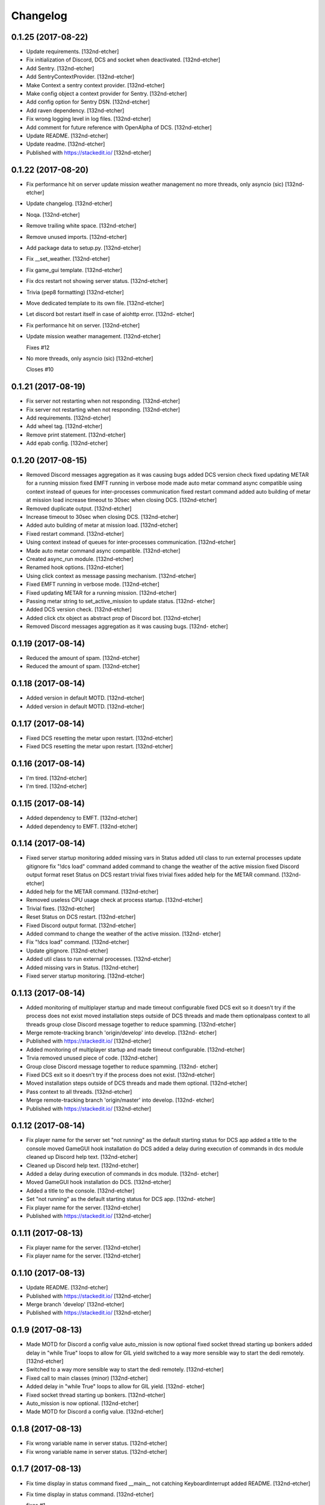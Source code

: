 Changelog
=========


0.1.25 (2017-08-22)
-------------------
- Update requirements. [132nd-etcher]
- Fix initialization of Discord, DCS and socket when deactivated.
  [132nd-etcher]
- Add Sentry. [132nd-etcher]
- Add SentryContextProvider. [132nd-etcher]
- Make Context a sentry context provider. [132nd-etcher]
- Make config object a context provider for Sentry. [132nd-etcher]
- Add config option for Sentry DSN. [132nd-etcher]
- Add raven dependency. [132nd-etcher]
- Fix wrong logging level in log files. [132nd-etcher]
- Add comment for future reference with OpenAlpha of DCS. [132nd-etcher]
- Update README. [132nd-etcher]
- Update readme. [132nd-etcher]
- Published with https://stackedit.io/ [132nd-etcher]


0.1.22 (2017-08-20)
-------------------
- Fix performance hit on server update mission weather management no
  more threads, only asyncio (sic) [132nd-etcher]
- Update changelog. [132nd-etcher]
- Noqa. [132nd-etcher]
- Remove trailing white space. [132nd-etcher]
- Remove unused imports. [132nd-etcher]
- Add package data to setup.py. [132nd-etcher]
- Fix __set_weather. [132nd-etcher]
- Fix game_gui template. [132nd-etcher]
- Fix dcs restart not showing server status. [132nd-etcher]
- Trivia (pep8 formatting) [132nd-etcher]
- Move dedicated template to its own file. [132nd-etcher]
- Let discord bot restart itself in case of aiohttp error. [132nd-
  etcher]
- Fix performance hit on server. [132nd-etcher]
- Update mission weather management. [132nd-etcher]

  Fixes #12
- No more threads, only asyncio (sic) [132nd-etcher]

  Closes #10


0.1.21 (2017-08-19)
-------------------
- Fix server not restarting when not responding. [132nd-etcher]
- Fix server not restarting when not responding. [132nd-etcher]
- Add requirements. [132nd-etcher]
- Add wheel tag. [132nd-etcher]
- Remove print statement. [132nd-etcher]
- Add epab config. [132nd-etcher]


0.1.20 (2017-08-15)
-------------------
- Removed Discord messages aggregation as it was causing bugs added DCS
  version check fixed updating METAR for a running mission fixed EMFT
  running in verbose mode made auto metar command async compatible using
  context instead of queues for inter-processes communication fixed
  restart command added auto building of metar at mission load increase
  timeout to 30sec when closing DCS. [132nd-etcher]
- Removed duplicate output. [132nd-etcher]
- Increase timeout to 30sec when closing DCS. [132nd-etcher]
- Added auto building of metar at mission load. [132nd-etcher]
- Fixed restart command. [132nd-etcher]
- Using context instead of queues for inter-processes communication.
  [132nd-etcher]
- Made auto metar command async compatible. [132nd-etcher]
- Created async_run module. [132nd-etcher]
- Renamed hook options. [132nd-etcher]
- Using click context as message passing mechanism. [132nd-etcher]
- Fixed EMFT running in verbose mode. [132nd-etcher]
- Fixed updating METAR for a running mission. [132nd-etcher]
- Passing metar string to set_active_mission to update status. [132nd-
  etcher]
- Added DCS version check. [132nd-etcher]
- Added click ctx object as abstract prop of Discord bot. [132nd-etcher]
- Removed Discord messages aggregation as it was causing bugs. [132nd-
  etcher]


0.1.19 (2017-08-14)
-------------------
- Reduced the amount of spam. [132nd-etcher]
- Reduced the amount of spam. [132nd-etcher]


0.1.18 (2017-08-14)
-------------------
- Added version in default MOTD. [132nd-etcher]
- Added version in default MOTD. [132nd-etcher]


0.1.17 (2017-08-14)
-------------------
- Fixed DCS resetting the metar upon restart. [132nd-etcher]
- Fixed DCS resetting the metar upon restart. [132nd-etcher]


0.1.16 (2017-08-14)
-------------------
- I'm tired. [132nd-etcher]
- I'm tired. [132nd-etcher]


0.1.15 (2017-08-14)
-------------------
- Added dependency to EMFT. [132nd-etcher]
- Added dependency to EMFT. [132nd-etcher]


0.1.14 (2017-08-14)
-------------------
- Fixed server startup monitoring added missing vars in Status added
  util class to run external processes update gitignore fix "!dcs load"
  command added command to change the weather of the active mission
  fixed Discord output format reset Status on DCS restart trivial fixes
  trivial fixes added help for the METAR command. [132nd-etcher]
- Added help for the METAR command. [132nd-etcher]
- Removed useless CPU usage check at process startup. [132nd-etcher]
- Trivial fixes. [132nd-etcher]
- Reset Status on DCS restart. [132nd-etcher]
- Fixed Discord output format. [132nd-etcher]
- Added command to change the weather of the active mission. [132nd-
  etcher]
- Fix "!dcs load" command. [132nd-etcher]
- Update gitignore. [132nd-etcher]
- Added util class to run external processes. [132nd-etcher]
- Added missing vars in Status. [132nd-etcher]
- Fixed server startup monitoring. [132nd-etcher]


0.1.13 (2017-08-14)
-------------------
- Added monitoring of multiplayer startup and made timeout configurable
  fixed DCS exit so it doesn't try if the process does not exist moved
  installation steps outside of DCS threads and made them optionalpass
  context to all threads group close Discord message together to reduce
  spamming. [132nd-etcher]
- Merge remote-tracking branch 'origin/develop' into develop. [132nd-
  etcher]
- Published with https://stackedit.io/ [132nd-etcher]
- Added monitoring of multiplayer startup and made timeout configurable.
  [132nd-etcher]
- Trvia removed unused piece of code. [132nd-etcher]
- Group close Discord message together to reduce spamming. [132nd-
  etcher]
- Fixed DCS exit so it doesn't try if the process does not exist.
  [132nd-etcher]
- Moved installation steps outside of DCS threads and made them
  optional. [132nd-etcher]
- Pass context to all threads. [132nd-etcher]
- Merge remote-tracking branch 'origin/master' into develop. [132nd-
  etcher]
- Published with https://stackedit.io/ [132nd-etcher]


0.1.12 (2017-08-14)
-------------------
- Fix player name for the server set "not running" as the default
  starting status for DCS app added a title to the console moved GameGUI
  hook installation do DCS added a delay during execution of commands in
  dcs module cleaned up Discord help text. [132nd-etcher]
- Cleaned up Discord help text. [132nd-etcher]
- Added a delay during execution of commands in dcs module. [132nd-
  etcher]
- Moved GameGUI hook installation do DCS. [132nd-etcher]
- Added a title to the console. [132nd-etcher]
- Set "not running" as the default starting status for DCS app. [132nd-
  etcher]
- Fix player name for the server. [132nd-etcher]
- Published with https://stackedit.io/ [132nd-etcher]


0.1.11 (2017-08-13)
-------------------
- Fix player name for the server. [132nd-etcher]
- Fix player name for the server. [132nd-etcher]


0.1.10 (2017-08-13)
-------------------
- Update README. [132nd-etcher]
- Published with https://stackedit.io/ [132nd-etcher]
- Merge branch 'develop' [132nd-etcher]
- Published with https://stackedit.io/ [132nd-etcher]


0.1.9 (2017-08-13)
------------------
- Made MOTD for Discord a config value auto_mission is now optional
  fixed socket thread starting up bonkers added delay in "while True"
  loops to allow for GIL yield switched to a way more sensible way to
  start the dedi remotely. [132nd-etcher]
- Switched to a way more sensible way to start the dedi remotely.
  [132nd-etcher]
- Fixed call to main classes (minor) [132nd-etcher]
- Added delay in "while True" loops to allow for GIL yield. [132nd-
  etcher]
- Fixed socket thread starting up bonkers. [132nd-etcher]
- Auto_mission is now optional. [132nd-etcher]
- Made MOTD for Discord a config value. [132nd-etcher]


0.1.8 (2017-08-13)
------------------
- Fix wrong variable name in server status. [132nd-etcher]
- Fix wrong variable name in server status. [132nd-etcher]


0.1.7 (2017-08-13)
------------------
- Fix time display in status command fixed __main__ not catching
  KeyboardInterrupt added README. [132nd-etcher]
- Fix time display in status command. [132nd-etcher]

  fixes #1
- Fixed __main__ not catching KeyboardInterrupt. [132nd-etcher]
- Published with https://stackedit.io/ [132nd-etcher]


0.1.6 (2017-08-13)
------------------
- Removed not so useful call to an error prone function fixed mouse
  offset for multiplayer button again, this one should be safe enough.
  [132nd-etcher]
- Removed not so useful call to an error prone function. [132nd-etcher]

  This would crash ESST if the server is killed during startup
- Fixed mouse offset for multiplayer button again, this one should be
  safe enough. [132nd-etcher]


0.1.5 (2017-08-13)
------------------
- Fixed height of "Multi player" button being a tight off. [132nd-
  etcher]
- Fixed height of "Multi player" button being a tight off. [132nd-
  etcher]


0.1.4 (2017-08-13)
------------------
- Fixed yet another dependency. [132nd-etcher]
- Fixed yet another dependency. [132nd-etcher]


0.1.3 (2017-08-13)
------------------
- Forgot yet another dependency. [132nd-etcher]
- Forgot yet another dependency. [132nd-etcher]


0.1.2 (2017-08-13)
------------------
- Fixed packaging (dummy me) [132nd-etcher]
- Fixed packaging (dummy me) [132nd-etcher]


0.1.1 (2017-08-13)
------------------
- Fixed missing dependency to click fixed Discord gateway error while
  sending message. [132nd-etcher]
- Fixed missing dependency to click. [132nd-etcher]
- Fixed Discord gateway error while sending message. [132nd-etcher]


0.1.0 (2017-08-13)
------------------
- Initial commit. [132nd-etcher]
- Initial commit. [132nd-etcher]